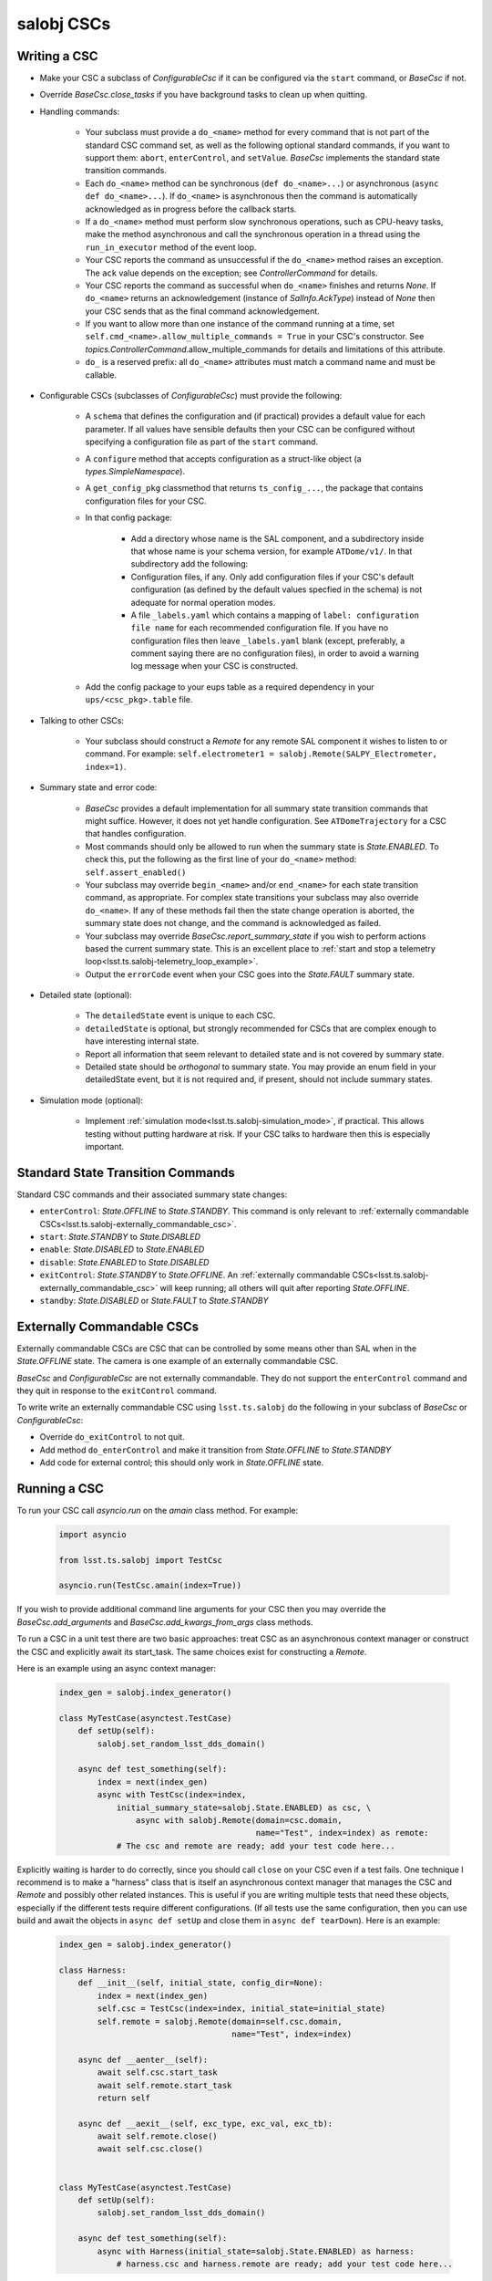 .. py:currentmodule:: lsst.ts.salobj

.. _lsst.ts.salobj-salobj_cscs:

###########
salobj CSCs
###########

-------------
Writing a CSC
-------------
.. _lsst.ts.salobj-writing_a_csc:

* Make your CSC a subclass of `ConfigurableCsc` if it can be configured via the ``start`` command, or `BaseCsc` if not.
* Override `BaseCsc.close_tasks` if you have background tasks to clean up when quitting.
* Handling commands:

    * Your subclass must provide a ``do_<name>`` method for every command
      that is not part of the standard CSC command set, as well as the
      following optional standard commands, if you want to support them:
      ``abort``, ``enterControl``, and ``setValue``.
      `BaseCsc` implements the standard state transition commands.
    * Each ``do_<name>`` method can be synchronous (``def do_<name>...``)
      or asynchronous (``async def do_<name>...``). If ``do_<name>``
      is asynchronous then the command is automatically acknowledged
      as in progress before the callback starts.
    * If a ``do_<name>`` method must perform slow synchronous operations,
      such as CPU-heavy tasks, make the method asynchronous
      and call the synchronous operation in a thread using
      the ``run_in_executor`` method of the event loop.
    * Your CSC reports the command as unsuccessful if the ``do_<name>`` method raises an exception.
      The ``ack`` value depends on the exception; see `ControllerCommand` for details.
    * Your CSC reports the command as successful when ``do_<name>`` finishes and returns `None`.
      If ``do_<name>`` returns an acknowledgement (instance of `SalInfo.AckType`) instead of `None`
      then your CSC sends that as the final command acknowledgement.
    * If you want to allow more than one instance of the command running
      at a time, set ``self.cmd_<name>.allow_multiple_commands = True``
      in your CSC's constructor. See `topics.ControllerCommand`.allow_multiple_commands
      for details and limitations of this attribute.
    * ``do_`` is a reserved prefix: all ``do_<name>`` attributes must match a command name and must be callable.

* Configurable CSCs (subclasses of `ConfigurableCsc`) must provide the following:

    * A ``schema`` that defines the configuration and (if practical) provides a default value for each parameter.
      If all values have sensible defaults then your CSC can be configured without specifying a configuration file as part of the ``start`` command.
    * A ``configure`` method that accepts configuration as a struct-like object (a `types.SimpleNamespace`).
    * A ``get_config_pkg`` classmethod that returns ``ts_config_...``, the package that contains configuration files for your CSC.
    * In that config package:

        * Add a directory whose name is the SAL component, and a subdirectory inside that whose name is your schema version, for example ``ATDome/v1/``. In that subdirectory add the following:
        * Configuration files, if any.
          Only add configuration files if your CSC's default configuration (as defined by the default values specfied in the schema) is not adequate for normal operation modes.
        * A file ``_labels.yaml`` which contains a mapping of ``label: configuration file name`` for each recommended configuration file.
          If you have no configuration files then leave ``_labels.yaml`` blank (except, preferably, a comment saying there are no configuration files), in order to avoid a warning log message when your CSC is constructed.
    * Add the config package to your eups table as a required dependency in your ``ups/<csc_pkg>.table`` file.

* Talking to other CSCs:

    * Your subclass should construct a `Remote` for any
      remote SAL component it wishes to listen to or command.
      For example: ``self.electrometer1 = salobj.Remote(SALPY_Electrometer, index=1)``.

* Summary state and error code:

    * `BaseCsc` provides a default implementation for all summary state
      transition commands that might suffice. However, it does not yet
      handle configuration. See ``ATDomeTrajectory`` for a CSC
      that handles configuration.
    * Most commands should only be allowed to run when the summary state
      is `State.ENABLED`. To check this, put the following as the first
      line of your ``do_<name>`` method: ``self.assert_enabled()``
    * Your subclass may override ``begin_<name>`` and/or ``end_<name>``
      for each state transition command, as appropriate. For complex state
      transitions your subclass may also override ``do_<name>``.
      If any of these methods fail then the state change operation
      is aborted, the summary state does not change, and the command
      is acknowledged as failed.
    * Your subclass may override `BaseCsc.report_summary_state`
      if you wish to perform actions based the current summary state.
      This is an excellent place to :ref:`start and stop a telemetry loop<lsst.ts.salobj-telemetry_loop_example>`.
    * Output the ``errorCode`` event when your CSC goes into the
      `State.FAULT` summary state.

* Detailed state (optional):

    * The ``detailedState`` event is unique to each CSC.
    * ``detailedState`` is optional, but strongly recommended for
      CSCs that are complex enough to have interesting internal state.
    * Report all information that seem relevant to detailed state
      and is not covered by summary state.
    * Detailed state should be *orthogonal* to summary state.
      You may provide an enum field in your detailedState event, but it
      is not required and, if present, should not include summary states.

* Simulation mode (optional):

    * Implement :ref:`simulation mode<lsst.ts.salobj-simulation_mode>`, if practical.
      This allows testing without putting hardware at risk.
      If your CSC talks to hardware then this is especially important.

----------------------------------
Standard State Transition Commands
----------------------------------

Standard CSC commands and their associated summary state changes:

* ``enterControl``: `State.OFFLINE` to `State.STANDBY`.
  This command is only relevant to :ref:`externally commandable CSCs<lsst.ts.salobj-externally_commandable_csc>`.
* ``start``: `State.STANDBY` to `State.DISABLED`
* ``enable``: `State.DISABLED` to `State.ENABLED`

* ``disable``: `State.ENABLED` to `State.DISABLED`
* ``exitControl``: `State.STANDBY` to `State.OFFLINE`.
  An :ref:`externally commandable CSCs<lsst.ts.salobj-externally_commandable_csc>` will keep running; all others will quit after reporting `State.OFFLINE`.
* ``standby``: `State.DISABLED` or `State.FAULT` to `State.STANDBY`

.. _lsst.ts.salobj-externally_commandable_csc:

---------------------------
Externally Commandable CSCs
---------------------------

Externally commandable CSCs are CSC that can be controlled by some means other than SAL when in the `State.OFFLINE` state.
The camera is one example of an externally commandable CSC.

`BaseCsc` and `ConfigurableCsc` are not externally commandable.
They do not support the ``enterControl`` command and they quit in response to the ``exitControl`` command.

To write write an externally commandable CSC using ``lsst.ts.salobj`` do the following in your subclass of `BaseCsc` or `ConfigurableCsc`:

* Override ``do_exitControl`` to not quit.
* Add method ``do_enterControl`` and make it transition from `State.OFFLINE` to `State.STANDBY`
* Add code for external control; this should only work in `State.OFFLINE` state.

.. _lsst.ts.salobj-running_a_csc:

-------------
Running a CSC
-------------

To run your CSC call `asyncio.run` on the `amain` class method.
For example:

  .. code-block:: python

    import asyncio

    from lsst.ts.salobj import TestCsc

    asyncio.run(TestCsc.amain(index=True))

If you wish to provide additional command line arguments for your CSC then you may
override the `BaseCsc.add_arguments` and `BaseCsc.add_kwargs_from_args` class methods.

To run a CSC in a unit test there are two basic approaches: treat CSC as an asynchronous context manager
or construct the CSC and explicitly await its start_task.
The same choices exist for constructing a `Remote`.

Here is an example using an async context manager:

  .. code-block:: python

    index_gen = salobj.index_generator()

    class MyTestCase(asynctest.TestCase)
        def setUp(self):
            salobj.set_random_lsst_dds_domain()

        async def test_something(self):
            index = next(index_gen)
            async with TestCsc(index=index,
                initial_summary_state=salobj.State.ENABLED) as csc, \
                    async with salobj.Remote(domain=csc.domain,
                                             name="Test", index=index) as remote:
                # The csc and remote are ready; add your test code here...

Explicitly waiting is harder to do correctly, since you should call ``close`` on your CSC even if a test fails.
One technique I recommend is to make a "harness" class that is itself an asynchronous context manager
that manages the CSC and `Remote` and possibly other related instances.
This is useful if you are writing multiple tests that need these objects,
especially if the different tests require different configurations.
(If all tests use the same configuration, then you can use build and await
the objects in ``async def setUp`` and close them in ``async def tearDown``).
Here is an example:

  .. code-block:: python

    index_gen = salobj.index_generator()

    class Harness:
        def __init__(self, initial_state, config_dir=None):
            index = next(index_gen)
            self.csc = TestCsc(index=index, initial_state=initial_state)
            self.remote = salobj.Remote(domain=self.csc.domain,
                                        name="Test", index=index)

        async def __aenter__(self):
            await self.csc.start_task
            await self.remote.start_task
            return self

        async def __aexit__(self, exc_type, exc_val, exc_tb):
            await self.remote.close()
            await self.csc.close()


    class MyTestCase(asynctest.TestCase)
        def setUp(self):
            salobj.set_random_lsst_dds_domain()

        async def test_something(self):
            async with Harness(initial_state=salobj.State.ENABLED) as harness:
                # harness.csc and harness.remote are ready; add your test code here...


.. _lsst.ts.salobj-simulation_mode:

---------------
Simulation Mode
---------------

CSCs should support a simulation mode if practical; this is especially important if the CSC talks to hardware.

To implement a simulation mode, first pick one or more non-zero values
for the ``simulation_mode`` property (0 is reserved for normal operation)
and document what they mean. For example you might use a a bit mask
to supporting independently simulating multiple different subsystems.

Then override `implement_simulation_mode` to implement the specified
simulation mode, if supported, or raise an exception if not.
Note that this method is called during construction of the CSC.
The default implementation of `implement_simulation_mode` is to reject
all non-zero values for ``simulation_mode``.

.. _lsst.ts.salobj-telemetry_loop_example:

----------------------
Telemetry Loop Example
----------------------

Here is an example of how to write a telemetry loop.

1. In the constructor (``__init__``): initialize:

  .. code-block:: python

    self.telemetry_loop_task = salobj.make_done_future()
    self.telemetry_interval = 1  # seconds between telemetry output

  Initializing ``telemetry_loop_task`` to an `asyncio.Future` that is already done makes it easier to test and cancel than initializing it to `None`.

2. Define a ``telemetry_loop`` method, such as:

  .. code-block:: python

    async def telemetry_loop(self):
        while True:
            #...read and write telemetry...
            await asyncio.sleep(self.telemetry_interval)

3. Start and stop the telemetry loop in `BaseCsc.report_summary_state`:

  .. code-block:: python

    def report_summary_state(self):
        super().report_summary_state()
        if self.summary_state in (salobj.State.DISABLED, salobj.State.ENABLED):
            if self.telemetry_loop_task.done():
                self.telemetry_loop_task = asyncio.create_task(self.telemetry_loop())
        else:
            self.telemetry_loop_task.cancel()

4. Finally, cancel any tasks you start in `BaseCsc.close_tasks`.
   This is not strictly needed if you cancel your tasks in ``report_summary_state`` when exiting, but it allows you to close CSCs in the ENABLED or DISABLED state in unit tests without generating annoying warnings about pending tasks.

  .. code-block:: python

    async def close_tasks(self):
        await super().close_tasks()
        self.telemetry_loop_task.cancel()
